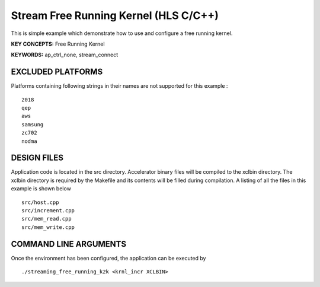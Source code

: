 Stream Free Running Kernel (HLS C/C++)
======================================

This is simple example which demonstrate how to use and configure a free running kernel.

**KEY CONCEPTS:** Free Running Kernel

**KEYWORDS:** ap_ctrl_none, stream_connect

EXCLUDED PLATFORMS
------------------

Platforms containing following strings in their names are not supported for this example :

::

   2018
   qep
   aws
   samsung
   zc702
   nodma

DESIGN FILES
------------

Application code is located in the src directory. Accelerator binary files will be compiled to the xclbin directory. The xclbin directory is required by the Makefile and its contents will be filled during compilation. A listing of all the files in this example is shown below

::

   src/host.cpp
   src/increment.cpp
   src/mem_read.cpp
   src/mem_write.cpp
   
COMMAND LINE ARGUMENTS
----------------------

Once the environment has been configured, the application can be executed by

::

   ./streaming_free_running_k2k <krnl_incr XCLBIN>

